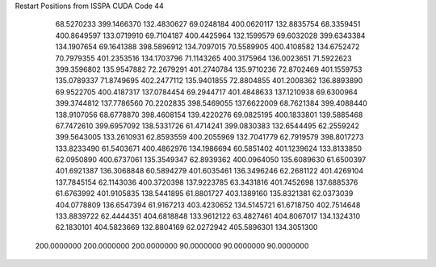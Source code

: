 Restart Positions from ISSPA CUDA Code
44
  68.5270233 399.1466370 132.4830627  69.0248184 400.0620117 132.8835754
  68.3359451 400.8649597 133.0719910  69.7104187 400.4425964 132.1599579
  69.6032028 399.6343384 134.1907654  69.1641388 398.5896912 134.7097015
  70.5589905 400.4108582 134.6752472  70.7979355 401.2353516 134.1703796
  71.1143265 400.3175964 136.0023651  71.5922623 399.3596802 135.9547882
  72.2679291 401.2740784 135.9710236  72.8702469 401.1559753 135.0789337
  71.8749695 402.2477112 135.9401855  72.8804855 401.2008362 136.8893890
  69.9522705 400.4187317 137.0784454  69.2944717 401.4848633 137.1210938
  69.6300964 399.3744812 137.7786560  70.2202835 398.5469055 137.6622009
  68.7621384 399.4088440 138.9107056  68.6778870 398.4608154 139.4220276
  69.0825195 400.1833801 139.5885468  67.7472610 399.6957092 138.5331726
  61.4714241 399.0830383 132.6544495  62.2559242 399.5643005 133.2610931
  62.8593559 400.2055969 132.7041779  62.7919579 398.8017273 133.8233490
  61.5403671 400.4862976 134.1986694  60.5851402 401.1239624 133.8133850
  62.0950890 400.6737061 135.3549347  62.8939362 400.0964050 135.6089630
  61.6500397 401.6921387 136.3068848  60.5894279 401.6035461 136.3496246
  62.2681122 401.4269104 137.7845154  62.1143036 400.3720398 137.9223785
  63.3431816 401.7452698 137.6885376  61.6763992 401.9105835 138.5441895
  61.8801727 403.1389160 135.8321381  62.0373039 404.0778809 136.6547394
  61.9167213 403.4230652 134.5145721  61.6718750 402.7514648 133.8839722
  62.4444351 404.6818848 133.9612122  63.4827461 404.8067017 134.1324310
  62.1830101 404.5823669 132.8804169  62.0272942 405.5896301 134.3051300
 200.0000000 200.0000000 200.0000000  90.0000000  90.0000000  90.0000000
